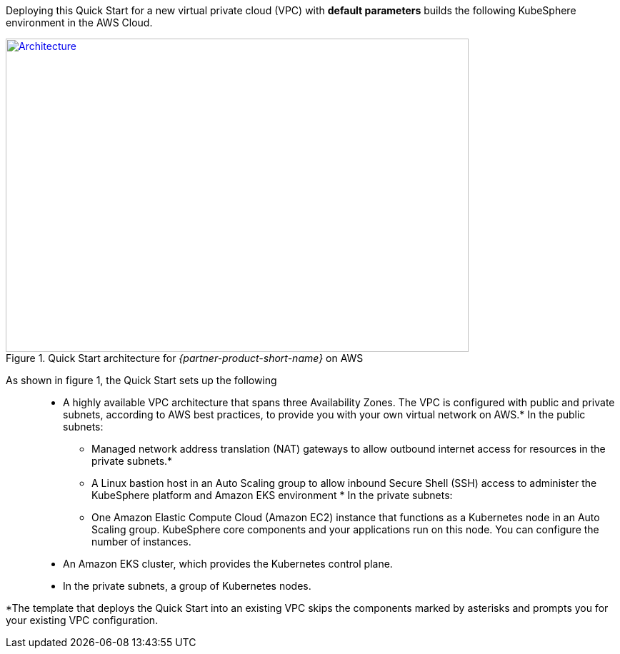 Deploying this Quick Start for a new virtual private cloud (VPC) with *default parameters* builds the following KubeSphere environment in the AWS Cloud.

// Replace this example diagram with your own. Send us your source PowerPoint file. Be sure to follow our guidelines here : http://(we should include these points on our contributors giude)
[#architecture1]
.Quick Start architecture for _{partner-product-short-name}_ on AWS
[link=images/architecture_diagram.png]
image::../images/architecture_diagram.png[Architecture,width=648,height=439]

As shown in figure 1, the Quick Start sets up the following::

* A highly available VPC architecture that spans three Availability Zones. The VPC is configured with public and private subnets, according to AWS best practices, to provide you with your own virtual network on AWS.*
In the public subnets:
** Managed network address translation (NAT) gateways to allow outbound internet access for resources in the private subnets.*
** A Linux bastion host in an Auto Scaling group to allow inbound Secure Shell (SSH) access to administer the KubeSphere platform and Amazon EKS environment *
In the private subnets:
** One Amazon Elastic Compute Cloud (Amazon EC2) instance that functions as a Kubernetes node in an Auto Scaling group. KubeSphere core components and your applications run on this node. You can configure the number of instances.
* An Amazon EKS cluster, which provides the Kubernetes control plane.
* In the private subnets, a group of Kubernetes nodes.

*The template that deploys the Quick Start into an existing VPC skips the components marked by asterisks and prompts you for your existing VPC configuration.
